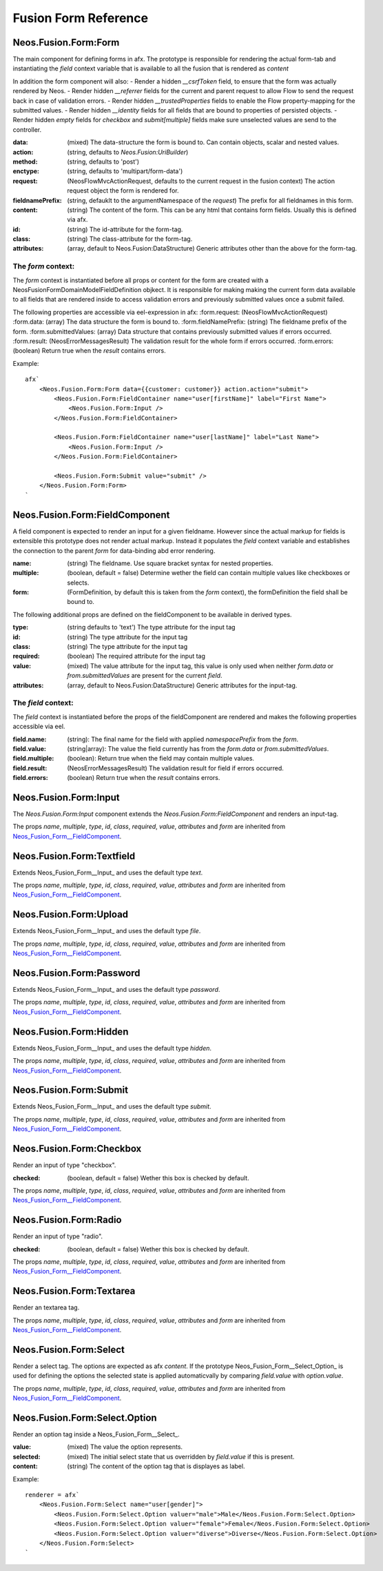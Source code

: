 .. __Neos_Fusion_Form-reference:

=====================
Fusion Form Reference
=====================

.. _Neos_Fusion_Form__Form:

Neos.Fusion.Form:Form
---------------------

The main component for defining forms in afx. The prototype is responsible for rendering the actual form-tab and
instantiating the `field` context variable that is available to all the fusion that is rendered as `content`

In addition the form component will also:
- Render a hidden `__csrfToken` field, to ensure that the form was actually rendered by Neos.
- Render hidden `__referrer` fields for the current and parent request to allow Flow to send the request back in case of validation errors.
- Render hidden `__trustedProperties` fields to enable the Flow property-mapping for the submitted values.
- Render hidden `__identity` fields for all fields that are bound to properties of persisted objects.
- Render hidden `empty` fields for `checkbox` and `submit[multiple]` fields make sure unselected values are send to the controller.

:data: (mixed) The data-structure the form is bound to. Can contain objects, scalar and nested values.
:action: (string, defaults to `Neos.Fusion:UriBuilder`)
:method: (string, defaults to 'post')
:enctype: (string, defaults to 'multipart/form-data')
:request: (\Neos\Flow\Mvc\ActionRequest, defaults to the current request in the fusion context) The action request object the form is rendered for.
:fieldnamePrefix: (string, defauklt to the argumentNamespace of the `request`) The prefix for all fieldnames in this form.

:content: (string) The content of the form. This can be any html that contains form fields. Usually this is defined via afx.
:id: (string) The id-attribute for the form-tag.
:class: (string) The class-attribute for the form-tag.
:attributes: (array, default to Neos.Fusion:DataStructure) Generic attributes other than the above for the form-tag.

The `form` context:
```````````````````

The `form` context is instantiated before all props or content for the form are created with a
\Neos\Fusion\Form\Domain\Model\FieldDefinition objkect. It is responsible for making making the current form data
available to all fields that are rendered inside to access validation errors and previously submitted values once
a submit failed.

The following properties are accessible via eel-expression in afx:
:form.request: (\Neos\Flow\Mvc\ActionRequest)
:form.data: (array) The data structure the form is bound to.
:form.fieldNamePrefix: (string) The fieldname prefix of the form.
:form.submittedValues: (array) Data structure that contains previously submitted values if errors occurred.
:form.result: (\Neos\Error\Messages\Result) The validation result for the whole form if errors occurred.
:form.errors: (boolean) Return true when the `result` contains errors.

Example::

    afx`
        <Neos.Fusion.Form:Form data={{customer: customer}} action.action="submit">
            <Neos.Fusion.Form:FieldContainer name="user[firstName]" label="First Name">
                <Neos.Fusion.Form:Input />
            </Neos.Fusion.Form:FieldContainer>

            <Neos.Fusion.Form:FieldContainer name="user[lastName]" label="Last Name">
                <Neos.Fusion.Form:Input />
            </Neos.Fusion.Form:FieldContainer>

            <Neos.Fusion.Form:Submit value="submit" />
        </Neos.Fusion.Form:Form>
    `

.. _Neos_Fusion_Form__FieldComponent:

Neos.Fusion.Form:FieldComponent
-------------------------------

A field component is expected to render an input for a given fieldname. However since the actual
markup for fields is extensible this prototype does not render actual markup. Instead it populates the
`field` context variable and establishes the connection to the parent `form` for data-binding abd error
rendering.


:name: (string) The fieldname. Use square bracket syntax for nested properties.
:multiple: (boolean, default = false) Determine wether the field can contain multiple values like checkboxes or selects.
:form: (FormDefinition, by default this is taken from the `form` context), the formDefinition the field shall be bound to.

The following additional props are defined on the fieldComponent to be available in derived types.

:type: (string defaults to 'text') The type attribute for the input tag
:id: (string) The type attribute for the input tag
:class: (string) The type attribute for the input tag
:required: (boolean) The required attribute for the input tag
:value: (mixed) The value attribute for the input tag, this value is only used when neither `form.data` or `from.submittedValues` are present for the current `field`.
:attributes: (array, default to Neos.Fusion:DataStructure) Generic attributes for the input-tag.


The `field` context:
````````````````````
The `field` context is instantiated before the props of the fieldComponent are rendered and makes the following
properties accessible via eel.

:field.name: (string): The final name for the field with applied `namespacePrefix` from the `form`.
:field.value: (string|array): The value the field currently has from the `form.data` or `from.submittedValues`.
:field.multiple: (boolean): Return true when the field may contain multiple values.
:field.result: (\Neos\Error\Messages\Result) The validation result for field if errors occurred.
:field.errors: (boolean) Return true when the `result` contains errors.

.. _Neos_Fusion_Form__Input:

Neos.Fusion.Form:Input
----------------------

The `Neos.Fusion.Form:Input` component extends the `Neos.Fusion.Form:FieldComponent` and renders an input-tag.

The props `name`, `multiple`, `type`, `id`, `class`, `required`, `value`, `attributes` and `form` are inherited from `Neos_Fusion_Form__FieldComponent`_.

.. _Neos_Fusion_Form__Textfield:

Neos.Fusion.Form:Textfield
--------------------------

Extends Neos_Fusion_Form__Input_ and uses the default type `text`.

The props `name`, `multiple`, `type`, `id`, `class`, `required`, `value`, `attributes` and `form` are inherited from `Neos_Fusion_Form__FieldComponent`_.

Neos.Fusion.Form:Upload
-----------------------

Extends Neos_Fusion_Form__Input_ and uses the default type `file`.

The props `name`, `multiple`, `type`, `id`, `class`, `required`, `value`, `attributes` and `form` are inherited from `Neos_Fusion_Form__FieldComponent`_.

Neos.Fusion.Form:Password
-------------------------

Extends Neos_Fusion_Form__Input_ and uses the default type `password`.

The props `name`, `multiple`, `type`, `id`, `class`, `required`, `value`, `attributes` and `form` are inherited from `Neos_Fusion_Form__FieldComponent`_.

Neos.Fusion.Form:Hidden
-----------------------

Extends Neos_Fusion_Form__Input_ and uses the default type `hidden`.

The props `name`, `multiple`, `type`, `id`, `class`, `required`, `value`, `attributes` and `form` are inherited from `Neos_Fusion_Form__FieldComponent`_.

Neos.Fusion.Form:Submit
-----------------------

Extends Neos_Fusion_Form__Input_ and uses the default type `submit`.

The props `name`, `multiple`, `type`, `id`, `class`, `required`, `value`, `attributes` and `form` are inherited from `Neos_Fusion_Form__FieldComponent`_.

Neos.Fusion.Form:Checkbox
-------------------------

Render an input of type "checkbox".

:checked: (boolean, default = false) Wether this box is checked by default.

The props `name`, `multiple`, `type`, `id`, `class`, `required`, `value`, `attributes` and `form` are inherited from `Neos_Fusion_Form__FieldComponent`_.

Neos.Fusion.Form:Radio
----------------------

Render an input of type "radio".

:checked: (boolean, default = false) Wether this box is checked by default.

The props `name`, `multiple`, `type`, `id`, `class`, `required`, `value`, `attributes` and `form` are inherited from `Neos_Fusion_Form__FieldComponent`_.


Neos.Fusion.Form:Textarea
-------------------------

Render an textarea tag.

The props `name`, `multiple`, `type`, `id`, `class`, `required`, `value`, `attributes` and `form` are inherited from `Neos_Fusion_Form__FieldComponent`_.

.. _Neos_Fusion_Form__Select:


Neos.Fusion.Form:Select
-----------------------

Render a select tag. The options are expected as afx `content`. If the prototype Neos_Fusion_Form__Select_Option_
is used for defining the options the selected state is applied automaticvally by comparing `field.value` with `option.value`.

The props `name`, `multiple`, `type`, `id`, `class`, `required`, `value`, `attributes` and `form` are inherited from `Neos_Fusion_Form__FieldComponent`_.

.. _Neos_Fusion_Form__Select_Option:

Neos.Fusion.Form:Select.Option
------------------------------

Render an option tag inside a Neos_Fusion_Form__Select_.

:value: (mixed) The value the option represents.
:selected: (mixed) The initial select state that us overridden by `field.value` if this is present.
:content: (string) The content of the option tag that is displayes as label.

Example::

    renderer = afx`
        <Neos.Fusion.Form:Select name="user[gender]">
            <Neos.Fusion.Form:Select.Option valuer="male">Male</Neos.Fusion.Form:Select.Option>
            <Neos.Fusion.Form:Select.Option valuer="female">Female</Neos.Fusion.Form:Select.Option>
            <Neos.Fusion.Form:Select.Option valuer="diverse">Diverse</Neos.Fusion.Form:Select.Option>
        </Neos.Fusion.Form:Select>
    `
